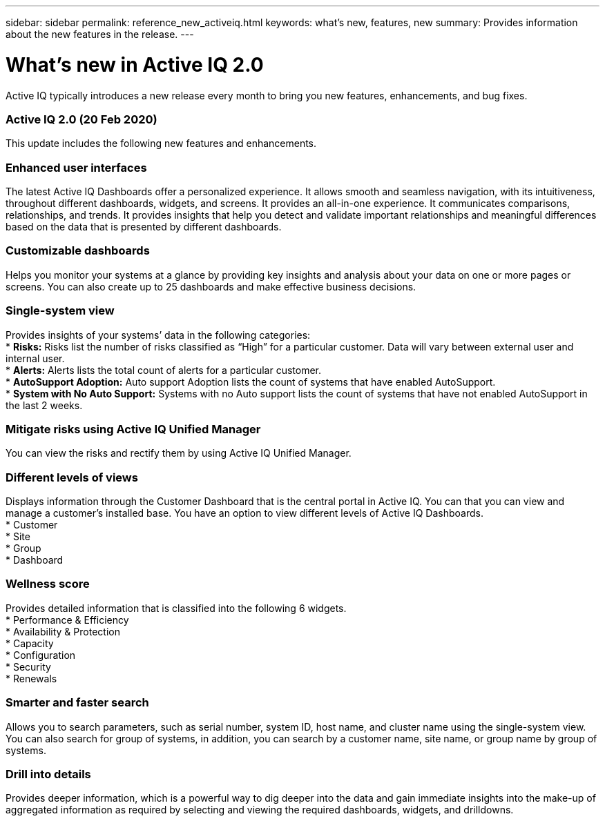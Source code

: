 ---
sidebar: sidebar
permalink: reference_new_activeiq.html
keywords: what's new, features, new
summary: Provides information about the new features in the release.
---

= What's new in Active IQ 2.0
:toc: macro
:toclevels: 1
:hardbreaks:
:nofooter:
:icons: font
:linkattrs:
:imagesdir: ./media/

[.lead]
Active IQ typically introduces a new release every month to bring you new features, enhancements, and bug fixes.

=== Active IQ 2.0 (20 Feb 2020)
This update includes the following new features and enhancements.

=== Enhanced user interfaces
The latest Active IQ Dashboards offer a personalized experience. It allows smooth and seamless navigation, with its intuitiveness, throughout different dashboards, widgets, and screens. It provides an	all-in-one experience. It communicates comparisons, relationships, and trends. It provides insights that help you detect and validate important relationships and meaningful differences based on the data that is presented by different dashboards.

=== Customizable dashboards
Helps you monitor your systems at a glance by providing key insights and analysis about your data on one or more pages or screens. You can also create up to 25 dashboards and make effective business decisions.

=== Single-system view
Provides insights of your systems’ data in the following categories:
*	*Risks:* Risks list the number of risks classified as “High” for a particular customer. Data will vary between external user and internal user.
* *Alerts:* Alerts lists the total count of alerts for a particular customer.
* *AutoSupport Adoption:* Auto support Adoption lists the count of systems that have enabled AutoSupport.
* *System with No Auto Support:* Systems with no Auto support lists the count of systems that have not enabled AutoSupport in the last 2 weeks.

=== Mitigate risks using Active IQ Unified Manager
You can view the risks and rectify them by using Active IQ Unified Manager.

=== Different levels of views
Displays information through the Customer Dashboard that is the central portal in Active IQ. You can that you can view and manage a customer’s installed base. You have an option to view different levels of Active IQ Dashboards.
* Customer
*	Site
*	Group
*	Dashboard

=== Wellness score
Provides detailed information that is classified into the following 6 widgets.
*	Performance & Efficiency
*	Availability & Protection
*	Capacity
*	Configuration
*	Security
*	Renewals

=== Smarter and faster search
Allows you to search parameters, such as serial number, system ID, host name, and cluster name using the single-system view. You can also search for group of systems, in addition, you can search by a customer name, site name, or group name by group of systems.

=== Drill into details
Provides deeper information, which is a powerful way to dig deeper into the data and gain immediate insights into the make-up of aggregated information as required by selecting and viewing the required dashboards, widgets, and drilldowns.
